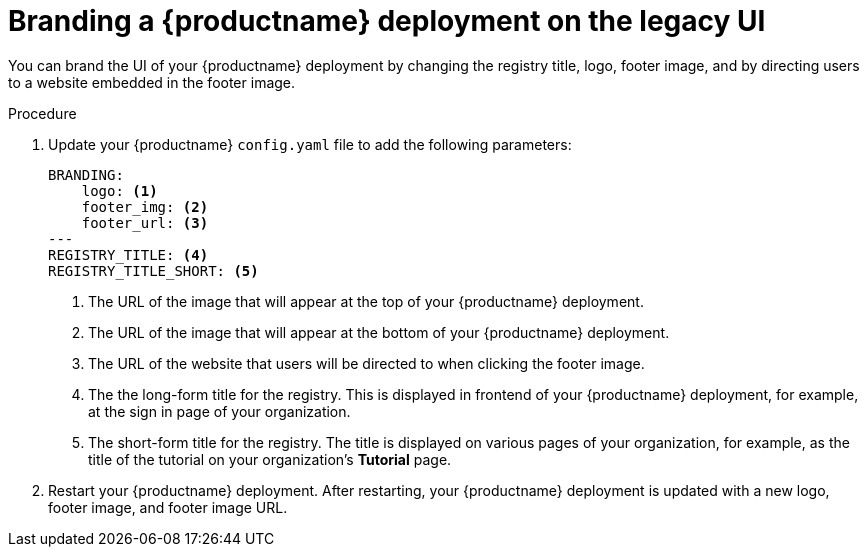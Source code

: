 :_content-type: PROCEDURE
[id="branding-quay-deployment"]
= Branding a {productname} deployment on the legacy UI

You can brand the UI of your {productname} deployment by changing the registry title, logo, footer image, and by directing users to a website embedded in the footer image.

.Procedure

. Update your {productname} `config.yaml` file to add the following parameters:
+
[source,yaml]
----
BRANDING:
    logo: <1>
    footer_img: <2>
    footer_url: <3>
---
REGISTRY_TITLE: <4>
REGISTRY_TITLE_SHORT: <5>
----
<1> The URL of the image that will appear at the top of your {productname} deployment.
<2> The URL of the image that will appear at the bottom of your {productname} deployment.
<3> The URL of the website that users will be directed to when clicking the footer image.
<4> The the long-form title for the registry. This is displayed in frontend of your {productname} deployment, for example, at the sign in page of your organization.
<5> The short-form title for the registry. The title is displayed on various pages of your organization, for example, as the title of the tutorial on your organization's *Tutorial* page.

. Restart your {productname} deployment. After restarting, your {productname} deployment is updated with a new logo, footer image, and footer image URL.

////

[role="_additional-resources"]
== Additional resources

*